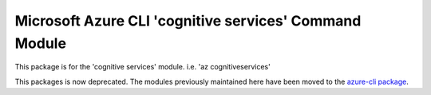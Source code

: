 Microsoft Azure CLI 'cognitive services' Command Module
=======================================================

This package is for the 'cognitive services' module.
i.e. 'az cognitiveservices'

This packages is now deprecated. The modules previously maintained here have been moved to the
`azure-cli package`__.

__ https://pypi.org/project/azure-cli/
